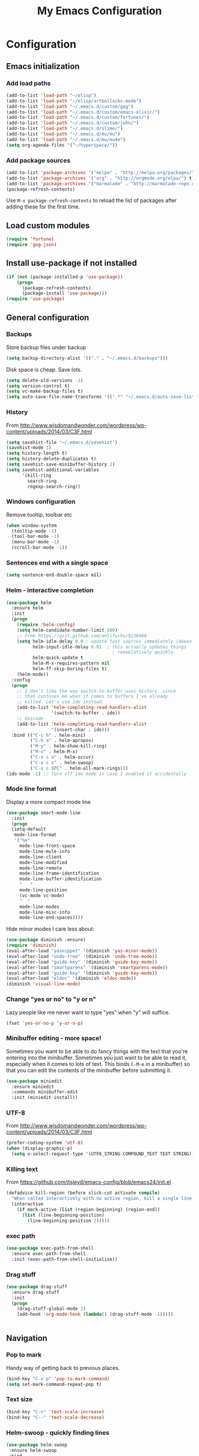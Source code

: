 #+TITLE: My Emacs Configuration
#+OPTIONS: toc:4 h:4

* Configuration
** Emacs initialization
*** Add load paths
#+begin_src emacs-lisp
(add-to-list 'load-path "~/elisp")
(add-to-list 'load-path "~/elisp/artbollocks-mode")
(add-to-list 'load-path "~/.emacs.d/custom/gog")
(add-to-list 'load-path "~/.emacs.d/custom/emacs-elixir/")
(add-to-list 'load-path "~/.emacs.d/custom/fortunes/")
(add-to-list 'load-path "~/.emacs.d/custom/john/")
(add-to-list 'load-path "~/.emacs.d/slime/")
(add-to-list 'load-path "~/.emacs.d/mu/mu")
(add-to-list 'load-path "~/.emacs.d/mu/mu4e")
(setq org-agenda-files '("~/hyperspace/"))
#+end_src

*** Add package sources
#+begin_src emacs-lisp
(add-to-list 'package-archives '("melpa" . "http://melpa.org/packages/") t)
(add-to-list 'package-archives '("org" . "http://orgmode.org/elpa/") t)
(add-to-list 'package-archives '("marmalade" . "http://marmalade-repo.org/packages/") t)
(package-refresh-contents)
#+end_src

Use =M-x package-refresh-contents= to reload the list of packages
after adding these for the first time.

** Load custom modules
#+begin_src emacs-lisp
(require 'fortune)
(require 'gog-json)
#+end_src

** Install use-package if not installed
#+begin_src emacs-lisp
(if (not (package-installed-p 'use-package))
    (progn
      (package-refresh-contents)
      (package-install 'use-package)))
(require 'use-package)
#+end_src

** General configuration
*** Backups
Store backup files under backup 
#+begin_src emacs-lisp
(setq backup-directory-alist '(("." . "~/.emacs.d/backups")))
#+end_src

Disk space is cheap. Save lots.
#+begin_src emacs-lisp
(setq delete-old-versions -1)
(setq version-control t)
(setq vc-make-backup-files t)
(setq auto-save-file-name-transforms '((".*" "~/.emacs.d/auto-save-list/" t)))
#+end_src

*** History

From http://www.wisdomandwonder.com/wordpress/wp-content/uploads/2014/03/C3F.html
#+begin_src emacs-lisp
(setq savehist-file "~/.emacs.d/savehist")
(savehist-mode 1)
(setq history-length t)
(setq history-delete-duplicates t)
(setq savehist-save-minibuffer-history 1)
(setq savehist-additional-variables
      '(kill-ring
        search-ring
        regexp-search-ring))
#+end_src

*** Windows configuration
Remove tooltip, toolbar etc
#+begin_src emacs-lisp
(when window-system
  (tooltip-mode -1)
  (tool-bar-mode -1)
  (menu-bar-mode -1)
  (scroll-bar-mode -1))
#+end_src

*** Sentences end with a single space
#+begin_src emacs-lisp
  (setq sentence-end-double-space nil)
#+end_src

*** Helm - interactive completion
#+begin_src emacs-lisp
    (use-package helm
      :ensure helm
      :init
      (progn 
        (require 'helm-config) 
        (setq helm-candidate-number-limit 100)
        ;; From https://gist.github.com/antifuchs/9238468
        (setq helm-idle-delay 0.0 ; update fast sources immediately (doesn't).
              helm-input-idle-delay 0.01  ; this actually updates things
                                            ; reeeelatively quickly.
              helm-quick-update t
              helm-M-x-requires-pattern nil
              helm-ff-skip-boring-files t)
        (helm-mode))
      :config
      (progn
        ;; I don't like the way switch-to-buffer uses history, since
        ;; that confuses me when it comes to buffers I've already
        ;; killed. Let's use ido instead.
        (add-to-list 'helm-completing-read-handlers-alist 
                     '(switch-to-buffer . ido))
        ;; Unicode
        (add-to-list 'helm-completing-read-handlers-alist 
                     '(insert-char . ido)))
      :bind (("C-c h" . helm-mini) 
             ("C-h a" . helm-apropos)
             ("M-y" . helm-show-kill-ring)
             ("M-x" . helm-M-x)
             ("C-x c o" . helm-occur)
             ("C-x c s" . helm-swoop)
             ("C-x c SPC" . helm-all-mark-rings)))
    (ido-mode -1) ;; Turn off ido mode in case I enabled it accidentally
#+end_src

*** Mode line format

Display a more compact mode line

#+begin_src emacs-lisp
(use-package smart-mode-line
  :init
  (progn
  (setq-default
   mode-line-format 
   '("%e"
     mode-line-front-space
     mode-line-mule-info
     mode-line-client
     mode-line-modified
     mode-line-remote
     mode-line-frame-identification
     mode-line-buffer-identification
     "   "
     mode-line-position
     (vc-mode vc-mode)
     "  "
     mode-line-modes
     mode-line-misc-info
     mode-line-end-spaces))))
#+end_src

Hide minor modes I care less about:

#+begin_src emacs-lisp
(use-package diminish :ensure)
(require 'diminish)
(eval-after-load "yasnippet" '(diminish 'yas-minor-mode))
(eval-after-load "undo-tree" '(diminish 'undo-tree-mode))
(eval-after-load "guide-key" '(diminish 'guide-key-mode))
(eval-after-load "smartparens" '(diminish 'smartparens-mode))
(eval-after-load "guide-key" '(diminish 'guide-key-mode))
(eval-after-load "eldoc" '(diminish 'eldoc-mode))
(diminish 'visual-line-mode)
#+end_src

*** Change "yes or no" to "y or n"

Lazy people like me never want to type "yes" when "y" will suffice.

#+begin_src emacs-lisp
(fset 'yes-or-no-p 'y-or-n-p)   
#+end_src

*** Minibuffer editing - more space!

    Sometimes you want to be able to do fancy things with the text
    that you're entering into the minibuffer. Sometimes you just want
    to be able to read it, especially when it comes to lots of text.
    This binds =C-M-e= in a minibuffer) so that you can edit the
    contents of the minibuffer before submitting it.

#+begin_src emacs-lisp
  (use-package miniedit
    :ensure miniedit
    :commands minibuffer-edit
    :init (miniedit-install))
#+end_src

*** UTF-8

From http://www.wisdomandwonder.com/wordpress/wp-content/uploads/2014/03/C3F.html
#+begin_src emacs-lisp
(prefer-coding-system 'utf-8)
(when (display-graphic-p)
  (setq x-select-request-type '(UTF8_STRING COMPOUND_TEXT TEXT STRING)))
#+end_src
*** Killing text

From https://github.com/itsjeyd/emacs-config/blob/emacs24/init.el

#+begin_src emacs-lisp
  (defadvice kill-region (before slick-cut activate compile)
    "When called interactively with no active region, kill a single line instead."
    (interactive
      (if mark-active (list (region-beginning) (region-end))
        (list (line-beginning-position)
          (line-beginning-position 2)))))
#+end_src
*** exec path
#+begin_src emacs-lisp
(use-package exec-path-from-shell
  :ensure exec-path-from-shell
  :init (exec-path-from-shell-initialize))
#+end_src

*** Drag stuff

#+begin_src emacs-lisp
(use-package drag-stuff
  :ensure drag-stuff
  :init 
  (progn 
    (drag-stuff-global-mode 1)
    (add-hook 'org-mode-hook (lambda() (drag-stuff-mode -1)))))


#+end_src

** Navigation
*** Pop to mark

Handy way of getting back to previous places.

#+begin_src emacs-lisp
(bind-key "C-x p" 'pop-to-mark-command)
(setq set-mark-command-repeat-pop t)
#+end_src
*** Text size
#+begin_src emacs-lisp
(bind-key "C-+" 'text-scale-increase)
(bind-key "C--" 'text-scale-decrease)
#+end_src

*** Helm-swoop - quickly finding lines
#+begin_src emacs-lisp
  (use-package helm-swoop
   :ensure helm-swoop
   :bind
   (("C-S-s" . helm-swoop)
    ("C-S-r" . helm-swoop-back-to-last-point)
    ("C-x C-S-s" . helm-multi-swoop-all)))
#+end_src

*** Make window splitting more useful

#+begin_src emacs-lisp
(defun vsplit-last-buffer (prefix)
  "Split the window vertically and display the previous buffer."
  (interactive "p")
  (split-window-vertically)
  (other-window 1 nil)
  (unless prefix
    (switch-to-next-buffer)))

(defun hsplit-last-buffer (prefix)
  "Split the window horizontally and display the previous buffer."
  (interactive "p")
  (split-window-horizontally)
  (other-window 1 nil)
  (unless prefix (switch-to-next-buffer)))

(bind-key "C-x 2" 'vsplit-last-buffer)
(bind-key "C-x 3" 'hsplit-last-buffer)

#+end_src
*** Directory tree

#+begin_src emacs-lisp
(use-package dirtree
  :ensure dirtree)

(use-package neotree
  :ensure neotree
  :config
   (global-set-key [f8] 'neotree-toggle))

#+end_src
*** Recent files

#+begin_src emacs-lisp
(require 'recentf)
(setq recentf-max-saved-items 200
      recentf-max-menu-items 15)
(recentf-mode)
#+end_src
*** Copy filename to clipboard

http://emacsredux.com/blog/2013/03/27/copy-filename-to-the-clipboard/
https://github.com/bbatsov/prelude

#+begin_src emacs-lisp
(defun prelude-copy-file-name-to-clipboard ()
  "Copy the current buffer file name to the clipboard."
  (interactive)
  (let ((filename (if (equal major-mode 'dired-mode)
                      default-directory
                    (buffer-file-name))))
    (when filename
      (kill-new filename)
      (message "Copied buffer file name '%s' to the clipboard." filename))))
#+end_src

** Coding
*** Kill word under cursor
#+begin_src emacs-lisp
(defun kill-word-under-cursor ()
  (interactive)
  (backward-word)
  (kill-word 1))
(subword-mode)
(global-set-key (kbd "M-d") 'kill-word-under-cursor)
#+end_src
*** Tab width of 2 is compact and readable
#+begin_src emacs-lisp
    (setq-default tab-width 2)
#+end_src
*** Add new line above/below current cursor
#+begin_src emacs-lisp
(defun smart-open-line ()
  (interactive)
  (move-end-of-line nil)
  (newline-and-indent))

(defun smart-open-line-above ()
  (interactive)
  (move-beginning-of-line nil)
  (newline-and-indent)
  (forward-line -1)
  (indent-according-to-mode))

(global-set-key (kbd "M-o") 'smart-open-line)
(global-set-key (kbd "M-O") 'smart-open-line-above)
#+end_src

#+RESULTS:
: smart-open-line-above

*** New lines are always indented
#+begin_src emacs-lisp
(global-set-key (kbd "RET") 'newline-and-indent)
#+end_src

*** Expand region
#+begin_src emacs-lisp
  (use-package expand-region
    :ensure expand-region
    :bind ("C-=" . er/expand-region))
#+end_src
*** Emacs Lisp
**** Edebug

Did you know edebug has a trace function? I didn't. Thanks, agumonkey!

#+begin_src emacs-lisp
(setq edebug-trace t)
#+end_src

While edebugging, use T to view a trace buffer (=*edebug-trace*=).
Emacs will quickly execute the rest of your code, printing out the
arguments and return values for each expression it evaluates.

**** Eldoc
Eldoc provides minibuffer hints when working with Emacs Lisp.
#+begin_src emacs-lisp
    (autoload 'turn-on-eldoc-mode "eldoc" nil t)
    (add-hook 'emacs-lisp-mode-hook 'turn-on-eldoc-mode)
    (add-hook 'lisp-interaction-mode-hook 'turn-on-eldoc-mode)
    (add-hook 'ielm-mode-hook 'turn-on-eldoc-mode)
#+end_src
**** Jumping to code
#+begin_src emacs-lisp
(define-key emacs-lisp-mode-map (kbd "C-c .") 'find-function-at-point)
(bind-key "C-c f" 'find-function)
#+end_src
*** Show column number
#+begin_src emacs-lisp
(column-number-mode 1)
#+end_src

*** Don't show whitespace in diff, but show context
#+begin_src emacs-lisp
    (setq vc-diff-switches '("-b" "-B" "-u"))
#+end_src
*** Magit - nice git interface
#+begin_src emacs-lisp
(use-package magit
  :ensure magit
  :init
   (progn 
     (setq magit-last-seen-setup-instructions "1.4.0")))

(global-set-key (kbd "C-S-g") #'magit-status)
#+end_src
*** Projects
#+begin_src emacs-lisp
(use-package projectile
  :ensure projectile
  :init 
  (progn
    (setq projectile-keymap-prefix (kbd "C-c p")) 
    (setq projectile-completion-system 'default)
    (setq projectile-enable-caching t)
    (projectile-global-mode)))
(use-package helm-projectile
   :ensure helm-projectile)
#+end_src
*** Autocomplete & snippets
#+begin_src emacs-lisp
(use-package yasnippet
  :ensure yasnippet)
(yas-global-mode 1)
(setq yas-snippet-dirs (append yas-snippet-dirs '("~/.emacs.d/snippets")))

(use-package company
  :ensure company
  :config
  (add-hook 'prog-mode-hook 'company-mode)
  :init
  (progn
    (add-hook 'after-init-hook 'global-company-mode)
    (global-company-mode)))

(defvar company-mode/enable-yas t "Enable yasnippet for all backends.")

(defun company-mode/backend-with-yas (backend)
  (if (or (not company-mode/enable-yas) (and (listp backend) (member 'company-yasnippet backend)))
  backend
  (append (if (consp backend) backend (list backend)) '(:with company-yasnippet))))

(setq company-backends (mapcar #'company-mode/backend-with-yas company-backends))
#+end_src

*** Yaml mode
#+begin_src emacs-lisp
(use-package yaml-mode
  :ensure yaml-mode)
#+end_src

*** Better defaults
#+begin_src emacs-lisp
(use-package better-defaults
  :ensure better-defaults)
#+end_src

*** Erlang 
#+begin_src emacs-lisp
(use-package erlang
  :ensure erlang)
#+end_src

*** Clojure
**** org babel configuration

#+begin_src emacs-lisp
(use-package ob-clojure)
(setq org-babel-clojure-backend 'cider)
#+end_src

**** cider & paredit configs
#+begin_src emacs-lisp
(use-package ob-clojure)

(setq org-babel-clojure-backend 'cider)

(use-package cider
  :ensure cider)

(use-package paredit
  :ensure paredit)

(use-package ac-cider
  :ensure ac-cider)

#+end_src

*** Common lisp

#+begin_src emacs-lisp
(require 'slime-autoloads)

(slime-setup '(slime-repl
               slime-mrepl 
               slime-asdf 
               slime-sprof 
               slime-compiler-notes-tree 
               slime-hyperdoc 
               slime-indentation 
               slime-media 
               slime-fancy)) 
(add-hook 'lisp-mode-hook '(lambda () (paredit-mode)))
#+end_src

*** python
#+begin_src emacs-lisp
(use-package jedi
   :ensure jedi
   :init (progn 
            (add-hook 'python-mode-hook 'jedi:setup)
            (setq jedi:complete-on-dot t)))
#+end_src
    
*** Haskell
#+begin_src emacs-lisp
(use-package haskell-mode
   :ensure haskell-mode)
#+end_src

*** Go
#+begin_src emacs-lisp
(setenv "GOROOT" "/usr/lib/go")
(setenv "GOPATH" (concat (getenv "HOME") "/go"))

(use-package go-mode
   :ensure go-mode
   :bind 
    (("C-c C-r" . go-remove-unused-imports)
     ("C-c C-p" . pop-tag-mark)
     ("C-c C-k" . godoc-at-point)))

(use-package go-eldoc
   :ensure go-eldoc)

(use-package go-guru
   :ensure go-guru)

(use-package go-autocomplete
   :ensure go-autocomplete
   :init
    (progn 
      (define-key ac-complete-mode-map "\C-n" 'ac-next)
      (define-key ac-complete-mode-map "\C-p" 'ac-previous)))

(defun auto-complete-for-go ()
  (auto-complete-mode 1))

(with-eval-after-load 'go-mode
   (require 'go-autocomplete))

(add-hook 'go-mode-hook 'auto-complete-for-go)
(add-hook 'go-mode-hook 'go-eldoc-setup)

#+end_src

*** ReactJs
#+begin_src emacs-lisp
(use-package flycheck 
  :ensure t)

(use-package web-mode
  :ensure web-mode)

(add-to-list 'auto-mode-alist '("\\.js\\'" . web-mode))


(defun my-web-mode-hook ()
  (if (equal web-mode-content-type "javascript")
    (web-mode-set-content-type "jsx")
    (message "now set to: %s" web-mode-content-type))
  (setq web-mode-markup-indent-offset 2)
  (setq web-mode-css-indent-offset 2)
  (setq web-mode-code-indent-offset 2))

(add-hook 'web-mode-hook  'my-web-mode-hook)

#+end_src

#+RESULTS:
** Themes
#+begin_src emacs-lisp

;;(use-package ample-zen-theme
;;  :ensure ample-zen-theme)

;;(use-package zenburn-theme
;;    :ensure zenburn-theme)

;;(use-package color-theme-sanityinc-tomorrow :ensure t)

;(use-package color-theme :ensure t)
(use-package molokai-theme :ensure t)
;;(use-package monokai-theme :ensure t)
;(color-theme-solarized-dark)

#+end_src

** Http
*** Rest client
#+begin_src emacs-lisp
(use-package restclient
  :ensure restclient
  :init (add-to-list 'auto-mode-alist '("\\.http\\'" . restclient-mode)))
#+end_src
** Terminal
*** Multi term
#+begin_src emacs-lisp
(use-package multi-term
  :ensure multi-term)

(defcustom term-unbind-key-list
  '("C-z" "C-x" "C-c" "C-h" "C-y" "<ESC>")
  "The key list that will need to be unbind."
  :type 'list
  :group 'multi-term)

(defcustom term-bind-key-alist
  '(
    ("C-c C-c" . term-interrupt-subjob)
    ("C-p" . previous-line)
    ("C-n" . next-line)
    ("C-s" . isearch-forward)
    ("C-r" . isearch-backward)
    ("C-m" . term-send-raw)
    ("M-f" . term-send-forward-word)
    ("M-b" . term-send-backward-word)
    ("M-o" . term-send-backspace)
    ("M-p" . term-send-up)
    ("M-n" . term-send-down)
    ("M-M" . term-send-forward-kill-word)
    ("M-N" . term-send-backward-kill-word)
    ("M-r" . term-send-reverse-search-history)
    ("M-," . term-send-input)
    ("M-." . comint-dynamic-complete))
    "The key alist that will need to be bind.If you do not like default setup, modify it, with (KEY . COMMAND) format."
  :type 'alist
  :group 'multi-term)

(add-hook 'term-mode-hook
          (lambda ()
            (add-to-list 'term-bind-key-alist '("M-[" . multi-term-prev))
            (add-to-list 'term-bind-key-alist '("M-]" . multi-term-next))))

(add-hook 'term-mode-hook
          (lambda ()
            (add-to-list 'term-bind-key-alist '("C-c C-j" . term-line-mode))
            (add-to-list 'term-bind-key-alist '("C-c C-k" . term-char-mode))))


(add-hook 'term-mode-hook
          (lambda ()
            (define-key term-raw-map (kbd "C-y") 'term-paste)))


;; disable yas mode in terminal
(add-hook 'term-mode-hook (lambda()
                (yas-minor-mode -1)))

#+end_src
*** Start emacs server on startup
#+begin_src emacs-lisp
(server-start)
#+end_src
** Social
*** Internet Relay Chat
   #+begin_src emacs-lisp
     (use-package erc
       :ensure erc
       :config
       (setq erc-autojoin-channels-alist '((
              "#kafka"
              "#lisp"
					    "#emacs"))
	     erc-server "irc.freenode.net"
	     erc-nick "maveneagle"))
   #+end_src

*** Hacker news
#+begin_src emacs-lisp
(use-package hackernews
  :ensure hackernews)
#+end_src
** Machine Learning
*** Ipython Notebook
#+begin_src emacs-lisp
(use-package ein
  :ensure ein)
#+end_src
** Custom
** Utilities
*** External utilities
String Utility
#+begin_src emacs-lisp
(use-package s
  :ensure s)
#+end_src

Name spaces
#+begin_src emacs-lisp
(use-package names
  :ensure names)
#+end_src

*** Custom utilities
#+begin_src emacs-lisp
'(load-file "~/.emacs.d/custom/aws/aws.el")
#+end_src
** Presentation
#+begin_src emacs-lisp
'(use-package org-present
  :ensure org-present)

'(use-package org-presie
  :ensure org-presie)
#+end_src

** Ergonomic
#+begin_src emacs-lisp
(setq ispell-program-name "/usr/local/bin/ispell") ;; ispell path
#+end_src

*** Basics
Replace selected text
#+begin_src emacs-lisp
(delete-selection-mode 1)
#+end_src

copy word/line at point
#+begin_src emacs-lisp
(defun copy-word (&optional arg)
 "Copy words at point into kill-ring"
 (interactive "P")
 (save-excursion 
   (forward-word)
   (backward-word)
   (let ((start (point)))
     (forward-word)
     (copy-region-as-kill start (point)))))

(defun copy-line (&optional arg)
 "Copy line at point into kill-ring"
 (interactive "P")
 (save-excursion 
   (move-beginning-of-line 1)
   (let ((start (point)))
     (move-end-of-line 1)
     (copy-region-as-kill start (point)))))

(global-set-key (kbd "C-c w")  'copy-word)
(global-set-key (kbd "C-c l")  'copy-line)
(global-set-key (kbd "C-c g")  'goto-line)
#+end_src


Org mode
#+begin_src emacs-lisp
(org-babel-do-load-languages
 'org-babel-load-languages
 '((sh . t)))
#+end_src

*** Multiple Editing
#+begin_src emacs-lisp
(use-package multiple-cursors
  :ensure multiple-cursors
  :bind 
   (("C-c m a" . mc/mark-all-like-this)
    ("C-c m m" . mc/mark-all-like-this-dwim)
    ("C-c m l" . mc/edit-lines)
    ("C-c m n" . mc/mark-next-like-this)
    ("C-c m p" . mc/mark-previous-like-this)
    ("C-c m s" . mc/mark-sgml-tag-pair)
    ("C-c m d" . mc/mark-all-like-this-in-defun)))

(use-package phi-search
  :ensure phi-search)
(use-package phi-search-mc
  :ensure phi-search-mc
  :config
  (phi-search-mc/setup-keys))
(use-package mc-extras
  :ensure mc-extras
  :config
    (define-key mc/keymap (kbd "C-. =") 'mc/compare-chars))


#+end_src

*** Buffer navigation
Copy entire buffer
#+begin_src emacs-lisp
(global-set-key (kbd "C-S-h") 
  (lambda ()
    "Copy the entire buffer"
    (interactive)
    (kill-ring-save (point-min) (point-max))
    (message "buffer copied")))

#+end_src

Smoother scrolling
#+begin_src emacs-lisp
(use-package smooth-scrolling :ensure t)
(smooth-scrolling-mode 1)
#+end_src

Move faster between lines
#+begin_src emacs-lisp
(global-set-key (kbd "C-S-n")
    (lambda () (interactive) (next-line 5)))

(global-set-key (kbd "C-S-p")
    (lambda () (interactive) (next-line -5)))

#+end_src

Move faster between words
#+begin_src emacs-lisp
(global-set-key (kbd "C-S-f") 'forward-word)
(global-set-key (kbd "C-S-b") 'backward-word)
  #+end_src

*** Closing buffers
#+begin_src emacs-lisp
(defun kill-other-buffers ()
  (interactive)
  (mapc 'kill-buffer (delq (current-buffer) (buffer-list))))
#+end_src

** DevOps
*** shell
#+begin_src emacs-lisp
(defun eshell/clear ()
  "Clear the eshell buffer."
  (let ((inhibit-read-only t))
    (erase-buffer)
    (eshell-send-input)))
#+end_src

*** Docker mode
#+begin_src emacs-lisp
(use-package dockerfile-mode
  :ensure t
  :init (add-to-list 'auto-mode-alist '("Dockerfile\\'" . dockerfile-mode)))
#+end_src
** Email

